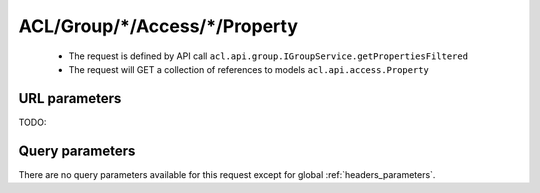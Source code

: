 .. _reuqest-GET-ACL/Group/*/Access/*/Property:

**ACL/Group/*/Access/*/Property**
==========================================================

 * The request is defined by API call ``acl.api.group.IGroupService.getPropertiesFiltered``

 * The request will GET a collection of references to models ``acl.api.access.Property``

URL parameters
-------------------------------------
TODO:


Query parameters
-------------------------------------
There are no query parameters available for this request except for global :ref:`headers_parameters`.
